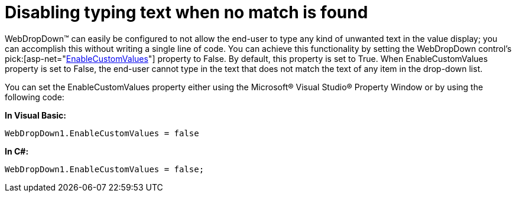 ﻿////

|metadata|
{
    "name": "webdropdown-disabling-typing-text-when-no-match-is-found",
    "controlName": ["WebDropDown"],
    "tags": [],
    "guid": "{4AD6DC65-C6E5-46BD-A777-03BF2833446B}",  
    "buildFlags": [],
    "createdOn": "0001-01-01T00:00:00Z"
}
|metadata|
////

= Disabling typing text when no match is found

WebDropDown™ can easily be configured to not allow the end-user to type any kind of unwanted text in the value display; you can accomplish this without writing a single line of code. You can achieve this functionality by setting the WebDropDown control’s  pick:[asp-net="link:{ApiPlatform}web{ApiVersion}~infragistics.web.ui.listcontrols.webdropdown~enablecustomvalues.html[EnableCustomValues]"]  property to False. By default, this property is set to True. When EnableCustomValues property is set to False, the end-user cannot type in the text that does not match the text of any item in the drop-down list.

You can set the EnableCustomValues property either using the Microsoft® Visual Studio® Property Window or by using the following code:

*In Visual Basic:*

[source]
----
WebDropDown1.EnableCustomValues = false
----

*In C#:*

[source]
----
WebDropDown1.EnableCustomValues = false;
----